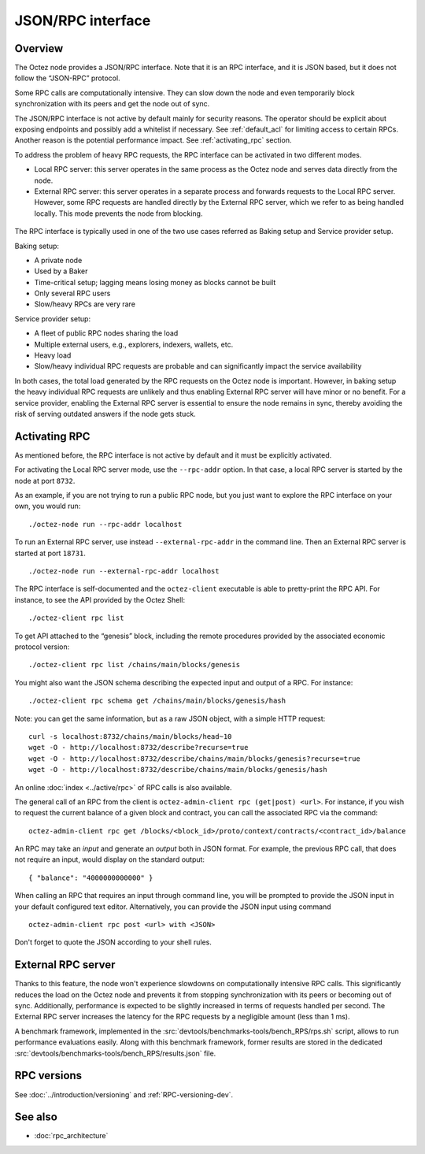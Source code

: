 JSON/RPC interface
==================

Overview
--------

The Octez node provides a JSON/RPC interface. Note that it is an RPC
interface, and it is JSON based, but it does not follow the “JSON-RPC”
protocol.

Some RPC calls are computationally intensive. They can slow down the node
and even temporarily block synchronization with its peers and get the
node out of sync.

The JSON/RPC interface is not active by default mainly for security reasons.
The operator should be explicit about exposing endpoints and possibly
add a whitelist if necessary.
See :ref:`default_acl` for limiting access to certain RPCs.
Another reason is the potential performance impact.
See :ref:`activating_rpc` section.

To address the problem of heavy RPC requests, the RPC interface can be
activated in two different modes.

- Local RPC server: this server operates in the same process as the
  Octez node and serves data directly from the node.
- External RPC server: this server operates in a separate process and
  forwards requests to the Local RPC server. However, some RPC
  requests are handled directly by the External RPC server, which we
  refer to as being handled locally. This mode prevents the node from
  blocking.

.. figure:: images/rpc_intro.png
   :alt: Local and External RPC servers

The RPC interface is typically used in one of the two use cases referred
as Baking setup and Service provider setup.

Baking setup:

- A private node
- Used by a Baker
- Time-critical setup; lagging means losing money as blocks cannot be built
- Only several RPC users
- Slow/heavy RPCs are very rare

Service provider setup:

- A fleet of public RPC nodes sharing the load
- Multiple external users, e.g., explorers, indexers, wallets, etc.
- Heavy load
- Slow/heavy individual RPC requests are probable and can significantly impact the service availability

In both cases, the total load generated by the RPC requests on the Octez node
is important. However, in baking setup the heavy individual RPC requests are
unlikely and thus enabling External RPC server will have minor or no benefit.
For a service provider, enabling the External RPC server is essential to ensure the node
remains in sync, thereby avoiding the risk of serving outdated answers if the node
gets stuck.

.. _activating_rpc:

Activating RPC
--------------

As mentioned before, the RPC interface is not active by default and it must be explicitly
activated.

For activating the Local RPC server mode, use the ``--rpc-addr`` option. In that case,
a local RPC server is started by the node at port ``8732``.

As an example, if you are not trying to run a public RPC node, but you
just want to explore the RPC interface on your own, you would run::

    ./octez-node run --rpc-addr localhost

To run an External RPC server, use instead ``--external-rpc-addr`` in
the command line. Then an External RPC server is started at port
``18731``.

::

    ./octez-node run --external-rpc-addr localhost


The RPC interface is self-documented and the ``octez-client`` executable
is able to pretty-print the RPC API. For instance, to see the API
provided by the Octez Shell::

    ./octez-client rpc list

To get API attached to the “genesis” block, including the remote
procedures provided by the associated economic protocol version::

    ./octez-client rpc list /chains/main/blocks/genesis

You might also want the JSON schema describing the expected input and
output of a RPC. For instance::

    ./octez-client rpc schema get /chains/main/blocks/genesis/hash

Note: you can get the same information, but as a raw JSON object, with a
simple HTTP request::

   curl -s localhost:8732/chains/main/blocks/head~10
   wget -O - http://localhost:8732/describe?recurse=true
   wget -O - http://localhost:8732/describe/chains/main/blocks/genesis?recurse=true
   wget -O - http://localhost:8732/describe/chains/main/blocks/genesis/hash


An online :doc:`index <../active/rpc>` of RPC calls is
also available.

The general call of an RPC from the client is ``octez-admin-client rpc
(get|post) <url>``.
For instance, if you wish to request the current balance of a given
block and contract, you can call the associated RPC via the command::

    octez-admin-client rpc get /blocks/<block_id>/proto/context/contracts/<contract_id>/balance

An RPC may take an *input* and generate an *output* both in JSON
format. For example, the previous RPC call, that does not require an
input, would display on the standard output::

    { "balance": "4000000000000" }

When calling an RPC that requires an input through command line, you will
be prompted to provide the JSON input
in your default configured text editor. Alternatively, you can provide
the JSON input using command

::

    octez-admin-client rpc post <url> with <JSON>

Don't forget to quote the JSON according to your shell rules.

.. _external_rpc_server:

External RPC server
-------------------

Thanks to this feature, the node won't experience slowdowns on computationally
intensive RPC calls. This significantly reduces the load on the Octez node and
prevents it from stopping synchronization with its peers or becoming out of sync. Additionally,
performance is expected to be slightly increased in terms of requests
handled per second. The External RPC server increases the latency for the RPC requests
by a negligible amount (less than 1 ms).

A benchmark framework, implemented in the
:src:`devtools/benchmarks-tools/bench_RPS/rps.sh` script,
allows to run performance evaluations easily. Along with
this benchmark framework, former results are stored in the dedicated
:src:`devtools/benchmarks-tools/bench_RPS/results.json` file.

RPC versions
------------

See :doc:`../introduction/versioning` and :ref:`RPC-versioning-dev`.

See also
--------

-  :doc:`rpc_architecture`
